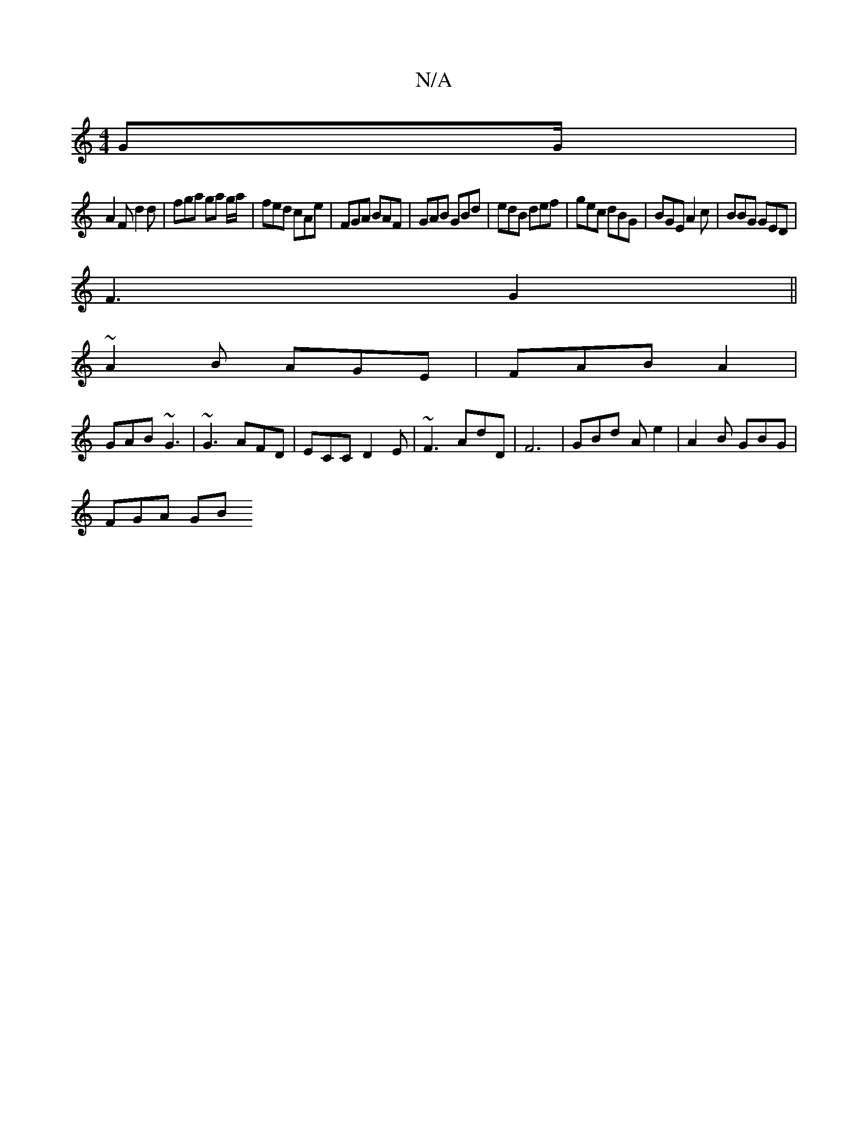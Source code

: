 X:1
T:N/A
M:4/4
R:N/A
K:Cmajor
GG/ |
A2F d2d | fga ga g/a/|fed cAe| FGA BAF | GAB GBd | edB def | gec dBG | BGE A2 c | BBG GED |
F3 G2 ||
~A2 B AGE | FAB A2 |
GAB ~G3 | ~G3 AFD |ECC D2E | ~F3 AdD | F6 | GBd A e2 | A2 B GBG |
FGA GB